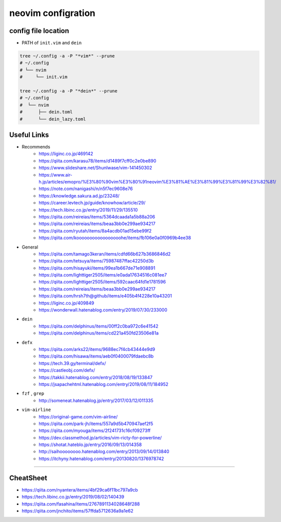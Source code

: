 ====================
neovim configration
====================


config file location
~~~~~~~~~~~~~~~~~~~~~~

- PATH of ``init.vim`` and ``dein``

.. code:: bash

   tree ~/.config -a -P "*vim*" --prune
   # ~/.config
   # └── nvim
   #     └── init.vim

   tree ~/.config -a -P "*dein*" --prune
   # ~/.config               
   #  └── nvim              
   #      ├── dein.toml     
   #      └── dein_lazy.toml



Useful Links
~~~~~~~~~~~~~~

- Recommends
    - https://liginc.co.jp/469142
    - https://qiita.com/karasu78/items/d1489f7cff0c2e0be890
    - https://www.slideshare.net/ShunIwase/vim-141450302
    - https://www.air-h.jp/articles/emopro/%E3%80%90vim%E3%80%91neovim%E3%81%AE%E3%81%99%E3%81%99%E3%82%81/
    - https://note.com/nanigashi/n/n5f7ec9608e76
    - https://knowledge.sakura.ad.jp/23248/
    - https://career.levtech.jp/guide/knowhow/article/29/
    - https://tech.libinc.co.jp/entry/2019/11/29/135510
    - https://qiita.com/reireias/items/5364dcaada1a5b88a206
    - https://qiita.com/reireias/items/beaa3bb0e299ae934217
    - https://qiita.com/ryutah/items/8a4acdb01ad15ebe99f2
    - https://qiita.com/kooooooooooooooooohe/items/fb106e0a0f0969b4ee38

- General
    - https://qiita.com/tamago3keran/items/cdfd66b627b3686846d2
    - https://qiita.com/tetsuya/items/75987487ffac42250d3b
    - https://qiita.com/hisayuki/items/99ea1b667de71e908891
    - https://qiita.com/lighttiger2505/items/e0ada17634516c081ee7
    - https://qiita.com/lighttiger2505/items/592caac64fd1e1781596
    - https://qiita.com/reireias/items/beaa3bb0e299ae934217
    - https://qiita.com/hrsh7th@github/items/e405b4f4228e10a43201
    - https://liginc.co.jp/409849
    - https://wonderwall.hatenablog.com/entry/2019/07/30/233000

- ``dein``
    - https://qiita.com/delphinus/items/00ff2c0ba972c6e41542
    - https://qiita.com/delphinus/items/cd221a450fd23506e81a

- ``defx``
    - https://qiita.com/arks22/items/9688ec7f4cb43444e9d9
    - https://qiita.com/hisawa/items/aeb0f0400079fdaebc8b
    - https://tech.39.gy/terminal/defx/
    - https://castleobj.com/defx/
    - https://takkii.hatenablog.com/entry/2018/08/19/133847
    - https://jsapachehtml.hatenablog.com/entry/2019/08/11/184952

- ``fzf`` , ``grep``
    - http://someneat.hatenablog.jp/entry/2017/03/12/011335

- ``vim-airline``
    - https://original-game.com/vim-airline/
    - https://qiita.com/park-jh/items/557a9d5b470947aef2f5
    - https://qiita.com/myouga/items/2f241731c16cf09273ff
    - https://dev.classmethod.jp/articles/vim-ricty-for-powerline/
    - https://shotat.hateblo.jp/entry/2016/09/13/014358
    - http://saihoooooooo.hatenablog.com/entry/2013/09/14/013840
    - https://itchyny.hatenablog.com/entry/20130820/1376978742

-------------


CheatSheet
~~~~~~~~~~~~

- https://qiita.com/nyantera/items/4bf29ca6f11bc797a9cb
- https://tech.libinc.co.jp/entry/2019/08/02/140439
- https://qiita.com/fasahina/items/2767891134028648f288
- https://qiita.com/jnchito/items/57ffda5712636a9a1e62

    

